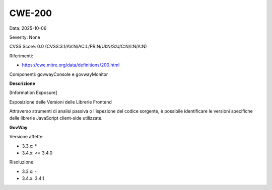.. _vulnerabilityManagement_securityAdvisory_2025_CWE-200:

CWE-200
~~~~~~~~~~~~~~~~~~~~~~~~~~~~~~~~~~~~~~~~~~~~~~~

Data: 2025-10-06

Severity: None

CVSS Score:  0.0 (CVSS:3.1/AV:N/AC:L/PR:N/UI:N/S:U/C:N/I:N/A:N)

Riferimenti:  

- `https://cwe.mitre.org/data/definitions/200.html <https://cwe.mitre.org/data/definitions/200.html>`_

Componenti: govwayConsole e govwayMonitor

**Descrizione**

[Information Exposure]

Esposizione delle Versioni delle Librerie Frontend

Attraverso strumenti di analisi passiva o l'ispezione del codice sorgente, è possibile identificare le versioni specifiche delle librerie JavaScript client-side utilizzate.

**GovWay**

Versione affette: 

- 3.3.x: *
- 3.4.x: <= 3.4.0

Risoluzione: 

- 3.3.x: -
- 3.4.x: 3.4.1



